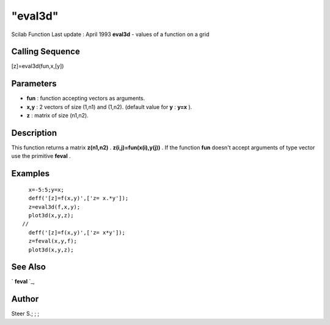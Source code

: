 ====
"eval3d"
====

Scilab Function Last update : April 1993
**eval3d** - values of a function on a grid



Calling Sequence
~~~~~~~~~~~~~~~~

[z]=eval3d(fun,x,[y])




Parameters
~~~~~~~~~~


+ **fun** : function accepting vectors as arguments.
+ **x,y** : 2 vectors of size (1,n1) and (1,n2). (default value for
  **y** : **y=x** ).
+ **z** : matrix of size (n1,n2).




Description
~~~~~~~~~~~

This function returns a matrix **z(n1,n2)** .
**z(i,j)=fun(x(i),y(j))** . If the function **fun** doesn't accept
arguments of type vector use the primitive **feval** .



Examples
~~~~~~~~


::

    
    
      x=-5:5;y=x;
      deff('[z]=f(x,y)',['z= x.*y']);
      z=eval3d(f,x,y);
      plot3d(x,y,z);
    // 
      deff('[z]=f(x,y)',['z= x*y']);
      z=feval(x,y,f);
      plot3d(x,y,z);
     
      




See Also
~~~~~~~~

` **feval** `_,



Author
~~~~~~

Steer S.; ; ;

.. _
      : ://./graphics/../programming/feval.htm


